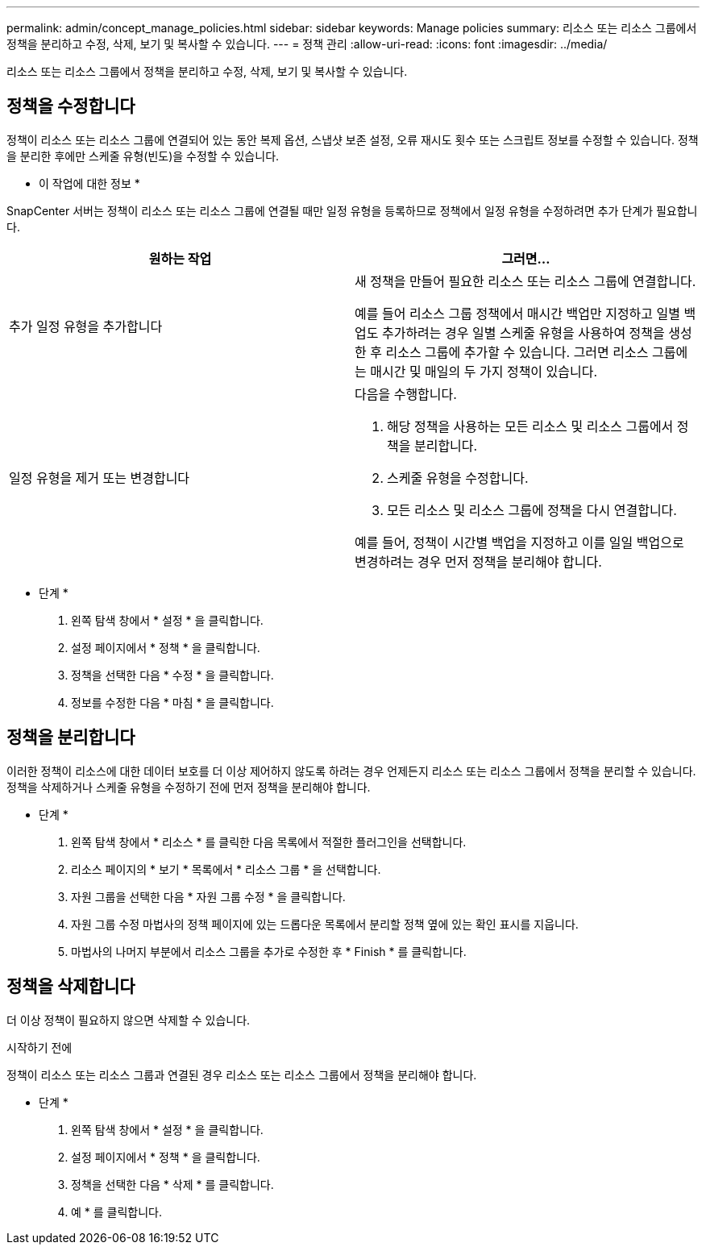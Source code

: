 ---
permalink: admin/concept_manage_policies.html 
sidebar: sidebar 
keywords: Manage policies 
summary: 리소스 또는 리소스 그룹에서 정책을 분리하고 수정, 삭제, 보기 및 복사할 수 있습니다. 
---
= 정책 관리
:allow-uri-read: 
:icons: font
:imagesdir: ../media/


[role="lead"]
리소스 또는 리소스 그룹에서 정책을 분리하고 수정, 삭제, 보기 및 복사할 수 있습니다.



== 정책을 수정합니다

정책이 리소스 또는 리소스 그룹에 연결되어 있는 동안 복제 옵션, 스냅샷 보존 설정, 오류 재시도 횟수 또는 스크립트 정보를 수정할 수 있습니다. 정책을 분리한 후에만 스케줄 유형(빈도)을 수정할 수 있습니다.

* 이 작업에 대한 정보 *

SnapCenter 서버는 정책이 리소스 또는 리소스 그룹에 연결될 때만 일정 유형을 등록하므로 정책에서 일정 유형을 수정하려면 추가 단계가 필요합니다.

|===
| 원하는 작업 | 그러면... 


 a| 
추가 일정 유형을 추가합니다
 a| 
새 정책을 만들어 필요한 리소스 또는 리소스 그룹에 연결합니다.

예를 들어 리소스 그룹 정책에서 매시간 백업만 지정하고 일별 백업도 추가하려는 경우 일별 스케줄 유형을 사용하여 정책을 생성한 후 리소스 그룹에 추가할 수 있습니다. 그러면 리소스 그룹에는 매시간 및 매일의 두 가지 정책이 있습니다.



 a| 
일정 유형을 제거 또는 변경합니다
 a| 
다음을 수행합니다.

. 해당 정책을 사용하는 모든 리소스 및 리소스 그룹에서 정책을 분리합니다.
. 스케줄 유형을 수정합니다.
. 모든 리소스 및 리소스 그룹에 정책을 다시 연결합니다.


예를 들어, 정책이 시간별 백업을 지정하고 이를 일일 백업으로 변경하려는 경우 먼저 정책을 분리해야 합니다.

|===
* 단계 *

. 왼쪽 탐색 창에서 * 설정 * 을 클릭합니다.
. 설정 페이지에서 * 정책 * 을 클릭합니다.
. 정책을 선택한 다음 * 수정 * 을 클릭합니다.
. 정보를 수정한 다음 * 마침 * 을 클릭합니다.




== 정책을 분리합니다

이러한 정책이 리소스에 대한 데이터 보호를 더 이상 제어하지 않도록 하려는 경우 언제든지 리소스 또는 리소스 그룹에서 정책을 분리할 수 있습니다. 정책을 삭제하거나 스케줄 유형을 수정하기 전에 먼저 정책을 분리해야 합니다.

* 단계 *

. 왼쪽 탐색 창에서 * 리소스 * 를 클릭한 다음 목록에서 적절한 플러그인을 선택합니다.
. 리소스 페이지의 * 보기 * 목록에서 * 리소스 그룹 * 을 선택합니다.
. 자원 그룹을 선택한 다음 * 자원 그룹 수정 * 을 클릭합니다.
. 자원 그룹 수정 마법사의 정책 페이지에 있는 드롭다운 목록에서 분리할 정책 옆에 있는 확인 표시를 지웁니다.
. 마법사의 나머지 부분에서 리소스 그룹을 추가로 수정한 후 * Finish * 를 클릭합니다.




== 정책을 삭제합니다

더 이상 정책이 필요하지 않으면 삭제할 수 있습니다.

.시작하기 전에
정책이 리소스 또는 리소스 그룹과 연결된 경우 리소스 또는 리소스 그룹에서 정책을 분리해야 합니다.

* 단계 *

. 왼쪽 탐색 창에서 * 설정 * 을 클릭합니다.
. 설정 페이지에서 * 정책 * 을 클릭합니다.
. 정책을 선택한 다음 * 삭제 * 를 클릭합니다.
. 예 * 를 클릭합니다.

